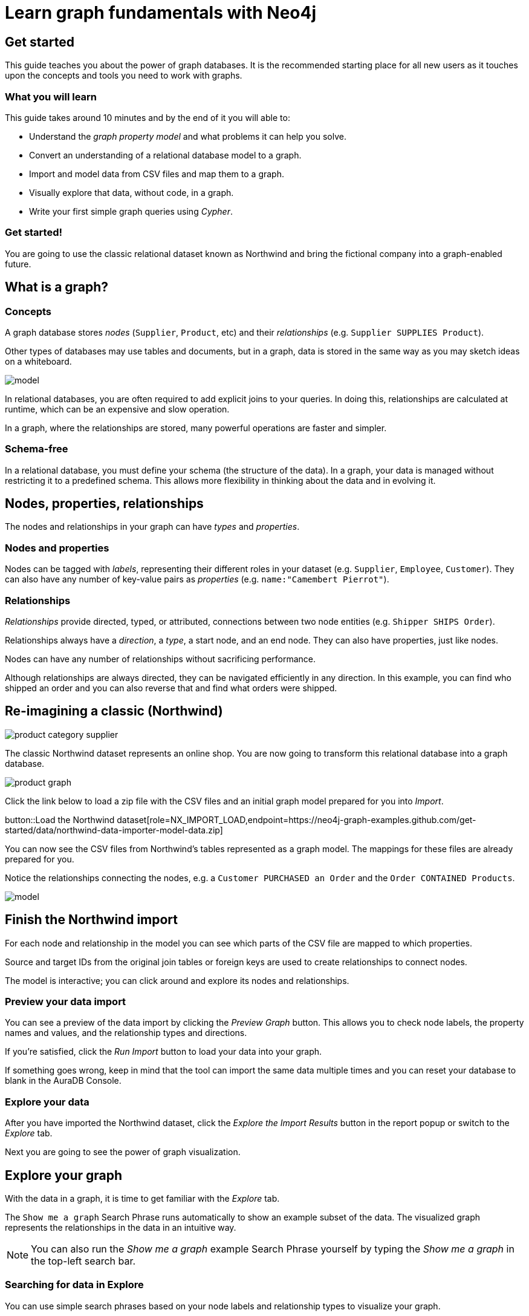 = Learn graph fundamentals with Neo4j
:imagesdir: https://neo4j-graph-examples.github.io/get-started/documentation/img/

== Get started

This guide teaches you about the power of graph databases.
It is the recommended starting place for all new users as it touches upon the concepts and tools you need to work with graphs.

=== What you will learn

This guide takes around 10 minutes and by the end of it you will able to:

- Understand the _graph property model_ and what problems it can help you solve.
- Convert an understanding of a relational database model to a graph.
- Import and model data from CSV files and map them to a graph.
- Visually explore that data, without code, in a graph. 
- Write your first simple graph queries using _Cypher_.

=== Get started! 

You are going to use the classic relational dataset known as Northwind and bring the fictional company into a graph-enabled future.


== What is a graph?

=== Concepts

A graph database stores _nodes_ (`Supplier`, `Product`, etc) and their _relationships_ (e.g. `Supplier SUPPLIES Product`). 

Other types of databases may use tables and documents, but in a graph, data is stored in the same way as you may sketch ideas on a whiteboard. 

image::model.svg[]

In relational databases, you are often required to add explicit joins to your queries. 
In doing this, relationships are calculated at runtime, which can be an expensive and slow operation.

In a graph, where the relationships are stored, many powerful operations are faster and simpler.

=== Schema-free

In a relational database, you must define your schema (the structure of the data). 
In a graph, your data is managed without restricting it to a predefined schema. 
This allows more flexibility in thinking about the data and in evolving it.

== Nodes, properties, relationships

The nodes and relationships in your graph can have _types_ and _properties_. 

=== Nodes and properties

Nodes can be tagged with _labels_, representing their different roles in your dataset (e.g. `Supplier`, `Employee`, `Customer`).
They can also have any number of key-value pairs as _properties_ (e.g. `name:"Camembert Pierrot"`).

=== Relationships

_Relationships_ provide directed, typed, or attributed, connections between two node entities (e.g. `Shipper SHIPS Order`).

Relationships always have a _direction_, a _type_, a start node, and an end node. 
They can also have properties, just like nodes.

Nodes can have any number of relationships without sacrificing performance. 

Although relationships are always directed, they can be navigated efficiently in any direction.
In this example, you can find who shipped an order and you can also reverse that and find what orders were shipped.


== Re-imagining a classic (Northwind)

// await signals.emit(SIGNAL_NAME.WorkspaceNavigate, { scope: APP_SCOPE.import });

image::product-category-supplier.png[]

The classic Northwind dataset represents an online shop. 
You are now going to transform this relational database into a graph database.

image::product-graph.png[]

////
TODO: diagram of Northwind customer, order, and product
image::example.svg[]
////

Click the link below to load a zip file with the CSV files and an initial graph model prepared for you into _Import_.
// Once saved to your computer you can use the data importer to upload it.

button::Load the Northwind dataset[role=NX_IMPORT_LOAD,endpoint=https://neo4j-graph-examples.github.com/get-started/data/northwind-data-importer-model-data.zip]

You can now see the CSV files from Northwind's tables represented as a graph model. 
The mappings for these files are already prepared for you.

Notice the relationships connecting the nodes, e.g. a `Customer PURCHASED an Order` and the `Order CONTAINED Products`.

image::model.svg[]


== Finish the Northwind import

For each node and relationship in the model you can see which parts of the CSV file are mapped to which properties.

Source and target IDs from the original join tables or foreign keys are used to create relationships to connect nodes.

The model is interactive; you can click around and explore its nodes and relationships. 

=== Preview your data import

You can see a preview of the data import by clicking the _Preview Graph_ button.
This allows you to check node labels, the property names and values, and the relationship types and directions.

If you're satisfied, click the _Run Import_ button to load your data into your graph.

If something goes wrong, keep in mind that the tool can import the same data multiple times and you can reset your database to blank in the AuraDB Console.

// A/B Test: TBD we could leave off one simple mapping, e.g. shipper and let the user do it (or prepare the node without mapping the rel and properties (but pick one that lends itself well to auto-mapping) in an area of the model that is non-crucial for later steps but not sure if that would have too many folks fail here

=== Explore your data

After you have imported the Northwind dataset, click the _Explore the Import Results_ button in the report popup or switch to the _Explore_ tab. 

Next you are going to see the power of graph visualization.

// TODO button switch to explore


== Explore your graph

With the data in a graph, it is time to get familiar with the _Explore_ tab.

The `Show me a graph` Search Phrase runs automatically to show an example subset of the data.
The visualized graph represents the relationships in the data in an intuitive way.

[NOTE]
====
You can also run the _Show me a graph_ example Search Phrase yourself by typing the _Show me a graph_ in the top-left search bar.
====

=== Searching for data in Explore

You can use simple search phrases based on your node labels and relationship types to visualize your graph.

If you enter `Category<tab>` and then press return; it fetches and displays all categories. 
You can now explore and expand the graph visualization. 

This is a great way to discover interesting relationships and formulate questions about your data. 

// TODO captions!!

Another useful feature is to select two nodes (`Shift-Click`) and select _Paths -> Shortest Path_ from the right-click context menu on one of them.

// TBD educate about paths in search box!

You can select all `Categories` by clicking on their box in the right side legend and then choose _Expand -> All_ in the context menu to see all the products contained in these categories.

The context menu also offers many more options like editing, partial expansion, clearing the scene, or dismissing (un-)selected nodes.

== Advanced exploration

In the bottom-right of _Explore_ you can switch between the default force-based layout and a hierarchical layout.

You can style your data in the right legend using colors, icons, sizes, and captions, and even apply rules for these.

// TODO: a screenshot here might be good to inspire or show what's possible.

Click on `Category` in the legend panel and pick a different color, icon, and/or size for your nodes.

Selected nodes and relationships are highlighted and counted in the legend panel and shown in the card view in the lower left corner. 
There you can explore your data structurally.

Explore also offers options to filter your on-screen nodes with a advanced filter menu, and even rudimentary user programming by storing Cypher phrases to reuse later.

Learn more in the link:https://neo4j.com/docs/bloom-user-guide/current/bloom-visual-tour/[documentation^] and videos.

// TODO switch to Query

== Basic Querying

Switch to the _Query_ tab, if you haven't already done so. 

On the left sidebar in the first entry (database) you can see the counts of types of nodes and relationships. 
Click on `(Product)` - the database fetches a few elements with the `Product`-label using a minimal query.

.Load query for product nodes
[source,cypher]
----
MATCH (n:Product) 
RETURN n 
LIMIT 25
----

The result nodes are visualized in the _graph view_, and you can double-click nodes to see their neighbors. 

In the right properties side-panel you can inspect more properties. 
You can also style nodes (size, color, caption) by clicking on the `(Product)` label on top.

Results can also be shown in a tabular view by clicking the _table view_ option.
Nodes and relationships are visualized in a JSON structure.
That view is shown by default if you return only scalar values.

// TBD Alternatively we could have them click on [:SUPPLIES] and then they would already see a graph visualization, it would use graph patterns and pattern variable, but it might be too complex. I would actually prefer this one.
// See screenhots below.

== Writing your first query

Like any other database, Neo4j can be queried with a query language. 

Neo4j's graph query language is called _Cypher_ and is very well-suited for finding patterns. 
Unlike SQL, there is no reliance on writing complex joins. 

In Cypher, you represent the graph patterns that you've seen in _Import_ and _Explore_ with ascii-art. 

Parentheses `(p:Product {name:'Camembert Pierrot'})` form "circles" around nodes and arrows `+-[:SUPPLIES]->+` depicts relationships. 

You draw in text what you would draw on the whiteboard.

These patterns are used to find, create, and update graph data.

You've already seen the `MATCH (n:Product) RETURN n LIMIT 25` statement that was run previously.

Now click on the statement to edit it and change the pattern and result to: 

[source,cypher]
----
MATCH (n:Product)<-[r:SUPPLIES]-(s:Supplier)
RETURN n,r,s 
LIMIT 25
----

then click on the run icon icon:PlayIcon[].

Congratulations, you've written and run your first Cypher query!


== A more advanced query 

For the last part of this guide you get the opportunity to try some more powerful queries. 

First, this query finds all products ordered by a customer and who supplies them.

.All products ordered by a customer and who supplies those
[source,cypher]
----
MATCH path=(c:Customer)-[:PURCHASED]->()-[:ORDERS]->(:Product)<-[:SUPPLIES]-(:Supplier)
WHERE c.companyName = 'Blauer See Delikatessen'
RETURN path;
----

image::example.svg[]

You can also see how many products in the `Produce` category each customer ordered.

.Find total quantity per customer in the "Produce" category
[source,cypher]
----
MATCH (cust:Customer)-[:PURCHASED]->(:Order)-[o:ORDERS]->(p:Product),
      (p)-[:PART_OF]->(c:Category {categoryName:'Produce'})
RETURN cust.contactName as CustomerName, 
       sum(o.quantity) AS TotalProductsPurchased
----

== Next steps

Congratulations on completing this tutorial.

You can do more with the Northwind dataset or you can reset your instance in AuraDB Console and import your own data.

For your next steps, a suggestion is to look at furthering your Cypher knowledge or building an application using Neo4j's popular language drivers.

=== Next steps with Cypher 

To learn more about Cypher, check out the interactive https://graphacademy.neo4j.com/categories/beginners/[GraphAcademy course^] and have a look at the https://neo4j.com/docs/cypher-cheat-sheet/current/[Cypher Cheat Sheet^].

=== Creating applications

As you get more familiar with Cypher, you can use the https://neo4j.com/docs/getting-started/current/languages-guides/[Neo4j drivers^] for C#, Go, Java, JavaScript, and Python to build your applications, or use our GraphQL or Spring Data Neo4j integrations for building APIs.

=== Go further with GraphAcademy

GraphAcademy is provided by Neo4j and offers in-depth courses on many aspects of graph databases. 
Check out the https://graphacademy.neo4j.com/[GraphAcademy website^].

//=== Mastering data importer

// TODO: expand this  